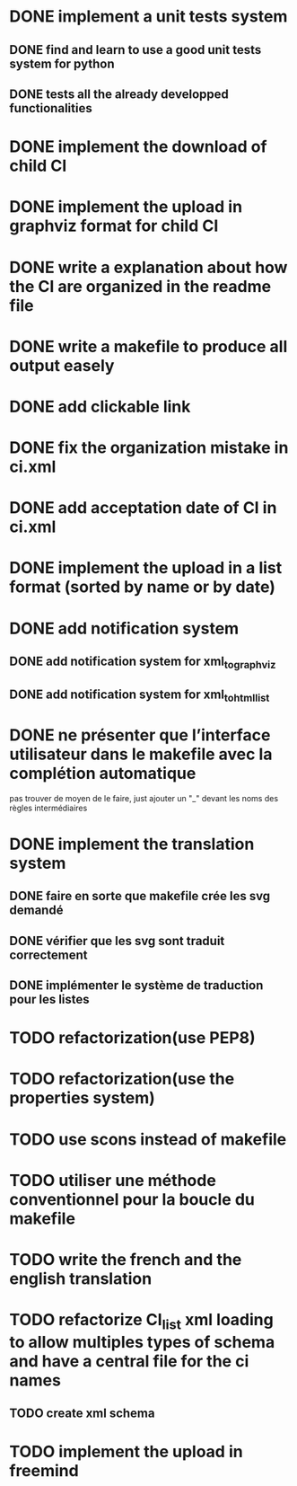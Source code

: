 * DONE implement a unit tests system
  CLOSED: [2014-10-10 ven. 16:14]
** DONE find and learn to use a good unit tests system for python
   CLOSED: [2014-10-10 ven. 12:28]
** DONE tests all the already developped functionalities
   CLOSED: [2014-10-10 ven. 16:14]
* DONE implement the download of child CI
  CLOSED: [2014-10-10 ven. 16:15]
* DONE implement the upload in graphviz format for child CI
  CLOSED: [2014-10-10 ven. 16:45]
* DONE write a explanation about how the CI are organized in the readme file
  CLOSED: [2014-10-10 ven. 19:18]
* DONE write a makefile to produce all output easely
  CLOSED: [2014-10-12 dim. 09:17]
* DONE add clickable link
  CLOSED: [2014-10-12 dim. 10:08]
* DONE fix the organization mistake in ci.xml
  CLOSED: [2014-10-12 dim. 12:08]
* DONE add acceptation date of CI in ci.xml
  CLOSED: [2014-10-12 dim. 14:02]
* DONE implement the upload in a list format (sorted by name or by date)
  CLOSED: [2014-10-12 dim. 15:48]
* DONE add notification system
  CLOSED: [2015-06-16 mar. 06:59]
** DONE add notification system for xml_to_graphviz
   CLOSED: [2015-06-16 mar. 06:52]
** DONE add notification system for xml_to_html_list
   CLOSED: [2015-06-16 mar. 06:58]
* DONE ne présenter que l’interface utilisateur dans le makefile avec la complétion automatique
  CLOSED: [2015-06-25 jeu. 18:57]
  pas trouver de moyen de le faire, just ajouter un "_" devant les noms des règles intermédiaires
* DONE implement the translation system
  CLOSED: [2015-06-16 mar. 13:22]
** DONE faire en sorte que makefile crée les svg demandé
   CLOSED: [2015-06-16 mar. 11:30]
** DONE vérifier que les svg sont traduit correctement
   CLOSED: [2015-06-16 mar. 12:04]
** DONE implémenter le système de traduction pour les listes
   CLOSED: [2015-06-16 mar. 13:22]
* TODO refactorization(use PEP8)
* TODO refactorization(use the properties system)
* TODO use scons instead of makefile
* TODO utiliser une méthode conventionnel pour la boucle du makefile
* TODO write the french and the english translation
* TODO refactorize CI_list xml loading to allow multiples types of schema and have a central file for the ci names
** TODO create xml schema
* TODO implement the upload in freemind
